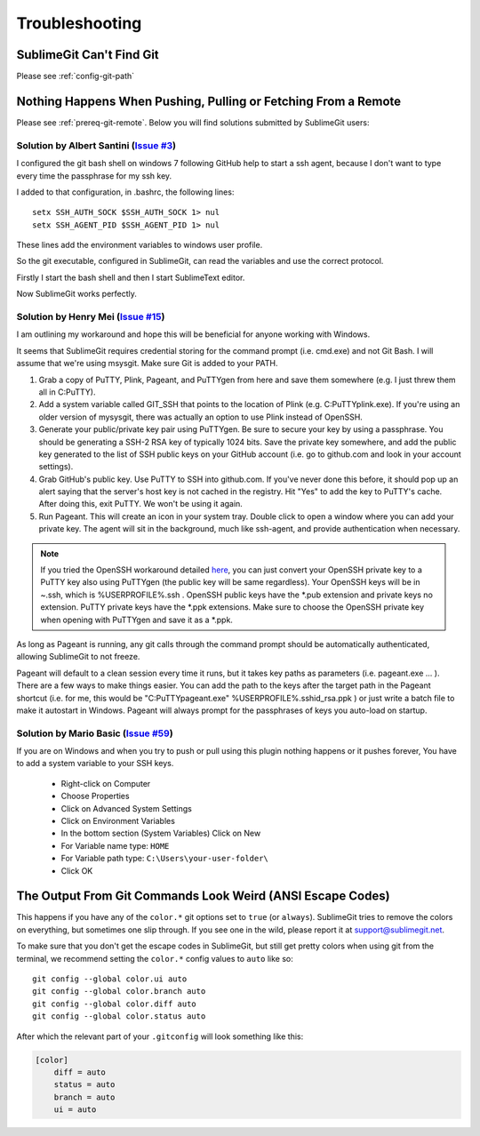 Troubleshooting
===============

SublimeGit Can't Find Git
-------------------------

Please see :ref:`config-git-path`


.. _remote-issues:

Nothing Happens When Pushing, Pulling or Fetching From a Remote
---------------------------------------------------------------

Please see :ref:`prereq-git-remote`. Below you will find solutions submitted by SublimeGit users:


Solution by Albert Santini (`Issue #3 <https://github.com/SublimeGit/SublimeGit/issues/3>`_)
~~~~~~~~~~~~~~~~~~~~~~~~~~~~~~~~~~~~~~~~~~~~~~~~~~~~~~~~~~~~~~~~~~~~~~~~~~~~~~~~~~~~~~~~~~~~
I configured the git bash shell on windows 7 following GitHub help to start a ssh agent, because I don't want to type every time the passphrase for my ssh key.

I added to that configuration, in .bashrc, the following lines::

    setx SSH_AUTH_SOCK $SSH_AUTH_SOCK 1> nul
    setx SSH_AGENT_PID $SSH_AGENT_PID 1> nul

These lines add the environment variables to windows user profile.

So the git executable, configured in SublimeGit, can read the variables and use the correct protocol.

Firstly I start the bash shell and then I start SublimeText editor.

Now SublimeGit works perfectly.


Solution by Henry Mei (`Issue #15 <https://github.com/SublimeGit/SublimeGit/issues/15>`_)
~~~~~~~~~~~~~~~~~~~~~~~~~~~~~~~~~~~~~~~~~~~~~~~~~~~~~~~~~~~~~~~~~~~~~~~~~~~~~~~~~~~~~~~~~
I am outlining my workaround and hope this will be beneficial for anyone working with Windows.

It seems that SublimeGit requires credential storing for the command prompt (i.e. cmd.exe) and not Git Bash. I will assume that we're using msysgit. Make sure Git is added to your PATH.

1. Grab a copy of PuTTY, Plink, Pageant, and PuTTYgen from here and save them somewhere (e.g. I just threw them all in C:\PuTTY\).
2. Add a system variable called GIT_SSH that points to the location of Plink (e.g. C:\PuTTY\plink.exe). If you're using an older version of mysysgit, there was actually an option to use Plink instead of OpenSSH.
3. Generate your public/private key pair using PuTTYgen. Be sure to secure your key by using a passphrase. You should be generating a SSH-2 RSA key of typically 1024 bits. Save the private key somewhere, and add the public key generated to the list of SSH public keys on your GitHub account (i.e. go to github.com and look in your account settings).
4. Grab GitHub's public key. Use PuTTY to SSH into github.com. If you've never done this before, it should pop up an alert saying that the server's host key is not cached in the registry. Hit "Yes" to add the key to PuTTY's cache. After doing this, exit PuTTY. We won't be using it again.
5. Run Pageant. This will create an icon in your system tray. Double click to open a window where you can add your private key. The agent will sit in the background, much like ssh-agent, and provide authentication when necessary.

.. note::
    If you tried the OpenSSH workaround detailed `here <https://help.github.com/articles/working-with-ssh-key-passphrases>`_, you can just convert your OpenSSH private key to a PuTTY key also using PuTTYgen (the public key will be same regardless). Your OpenSSH keys will be in ~.ssh, which is %USERPROFILE%\.ssh . OpenSSH public keys have the \*.pub extension and private keys no extension. PuTTY private keys have the \*.ppk extensions. Make sure to choose the OpenSSH private key when opening with PuTTYgen and save it as a \*.ppk.

As long as Pageant is running, any git calls through the command prompt should be automatically authenticated, allowing SublimeGit to not freeze.

Pageant will default to a clean session every time it runs, but it takes key paths as parameters (i.e. pageant.exe ... ). There are a few ways to make things easier. You can add the path to the keys after the target path in the Pageant shortcut (i.e. for me, this would be "C:\PuTTY\pageant.exe" %USERPROFILE%\.ssh\id_rsa.ppk ) or just write a batch file to make it autostart in Windows. Pageant will always prompt for the passphrases of keys you auto-load on startup.


Solution by Mario Basic (`Issue #59 <https://github.com/SublimeGit/SublimeGit/issues/59>`_)
~~~~~~~~~~~~~~~~~~~~~~~~~~~~~~~~~~~~~~~~~~~~~~~~~~~~~~~~~~~~~~~~~~~~~~~~~~~~~~~~~~~~~~~~~~~

If you are on Windows and when you try to push or pull using this plugin nothing happens or it pushes forever, You have to add a system variable to your SSH keys.

 - Right-click on Computer
 - Choose Properties
 - Click on Advanced System Settings
 - Click on Environment Variables
 - In the bottom section (System Variables) Click on New
 - For Variable name type: ``HOME``
 - For Variable path type: ``C:\Users\your-user-folder\``
 - Click OK


The Output From Git Commands Look Weird (ANSI Escape Codes)
-----------------------------------------------------------

This happens if you have any of the ``color.*`` git options set to ``true`` (or ``always``). SublimeGit tries to remove the colors on everything, but sometimes one slip through. If you see one in the wild, please report it at support@sublimegit.net.

To make sure that you don't get the escape codes in SublimeGit, but still get pretty colors when using git from the terminal, we recommend setting the ``color.*`` config values to ``auto`` like so::

    git config --global color.ui auto
    git config --global color.branch auto
    git config --global color.diff auto
    git config --global color.status auto

After which the relevant part of your ``.gitconfig`` will look something like this:

.. code-block:: ini

    [color]
        diff = auto
        status = auto
        branch = auto
        ui = auto
